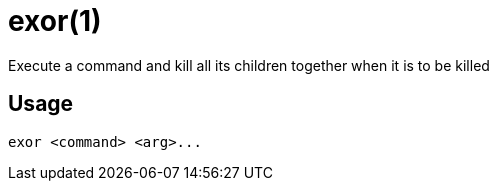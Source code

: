 exor(1)
=======

Execute a command and kill all its children together when it is to be killed

Usage
-----

    exor <command> <arg>...
